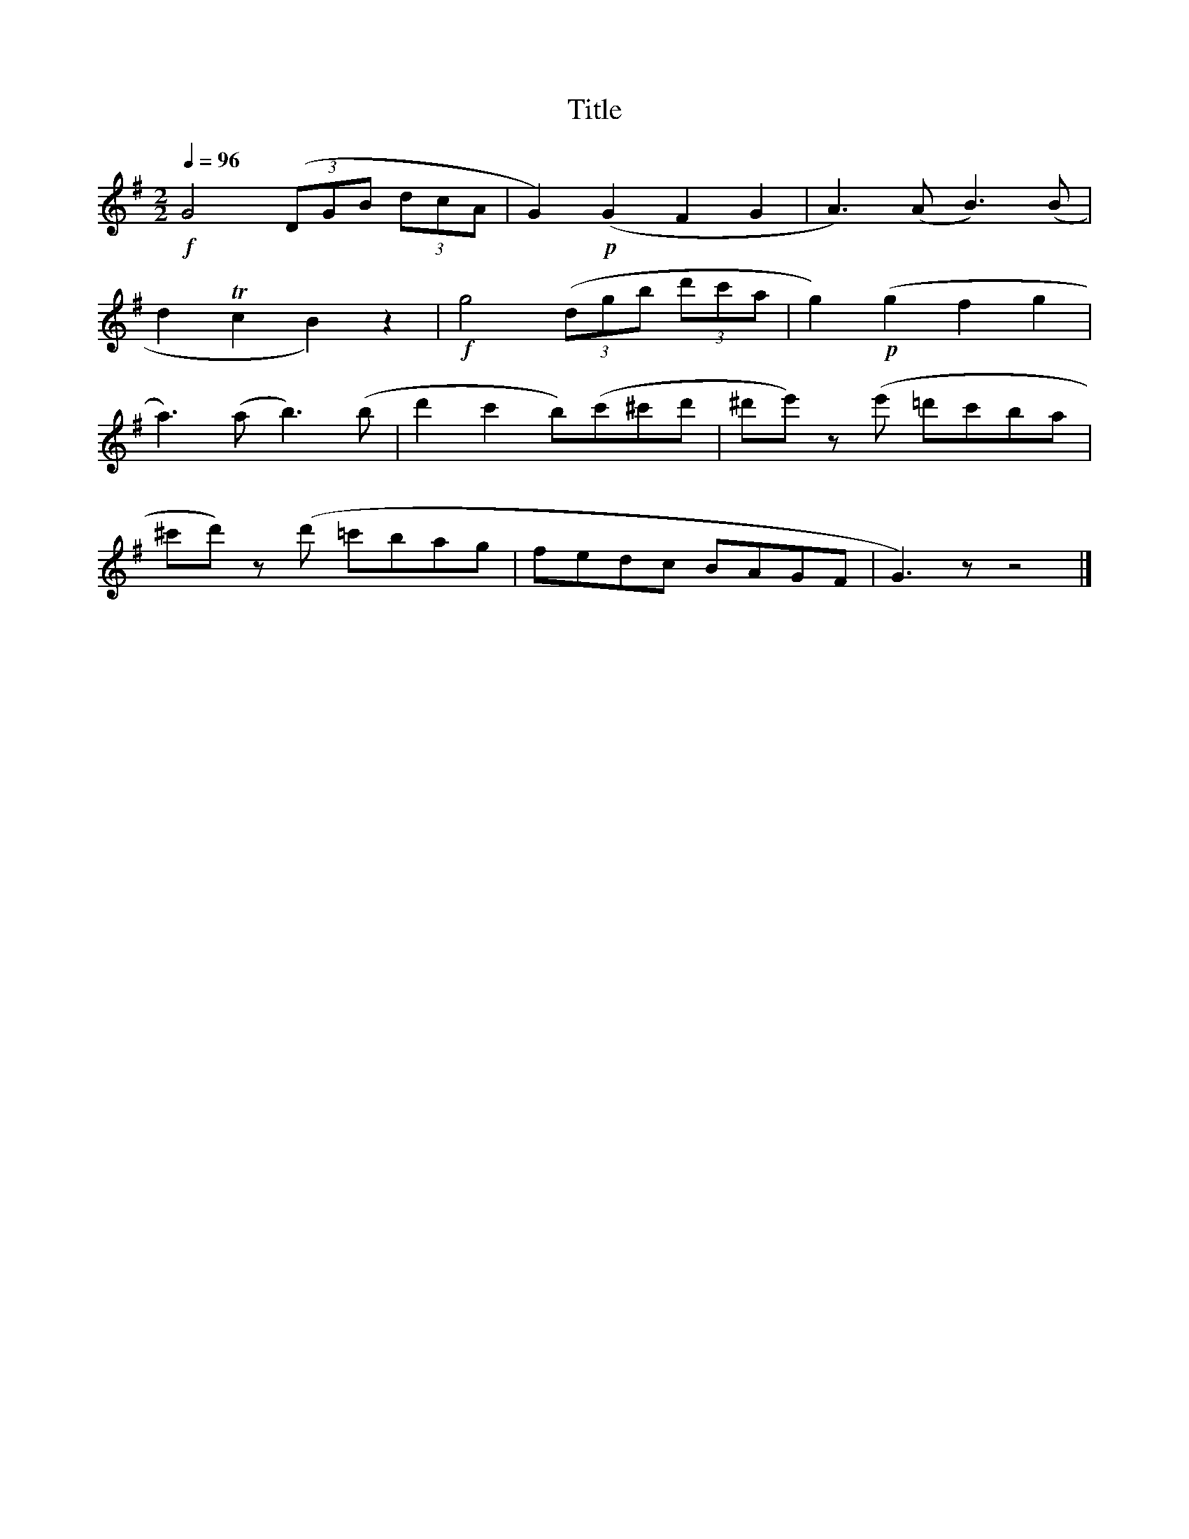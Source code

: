 X:76
T:Title
L:1/8
Q:1/4=96
M:2/2
I:linebreak $
K:G
!f! G4 (3(DGB (3dcA | G2)!p! (G2 F2 G2 | A3) (A B3) (B |$ d2 Tc2 B2) z2 |!f! g4 (3(dgb (3d'c'a | %5
 g2)!p! (g2 f2 g2 |$ a3) (a b3) (b | d'2 c'2 b)(c'^c'd' | ^d'e') z(e' =d'c'ba |$ %9
 ^c'd') z(d' =c'bag | fedc BAGF | G3) z z4 |] %12
